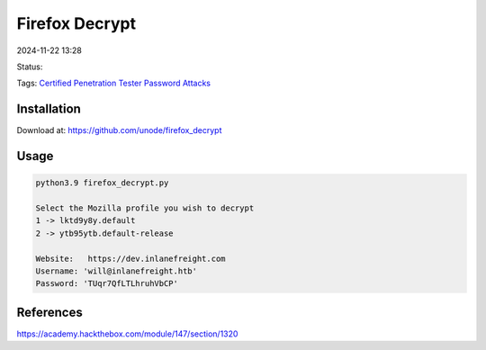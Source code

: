 #########################
Firefox Decrypt
#########################

2024-11-22 13:28

Status:

Tags: `Certified Penetration Tester <Certified Penetration Tester>`__
`Password Attacks <Password Attacks>`__

******************
Installation
******************


Download at: https://github.com/unode/firefox_decrypt

*****************
Usage
*****************


.. code-block:: bash

   python3.9 firefox_decrypt.py

   Select the Mozilla profile you wish to decrypt
   1 -> lktd9y8y.default
   2 -> ytb95ytb.default-release

   Website:   https://dev.inlanefreight.com
   Username: 'will@inlanefreight.htb'
   Password: 'TUqr7QfLTLhruhVbCP'


*****************
References
*****************
https://academy.hackthebox.com/module/147/section/1320
